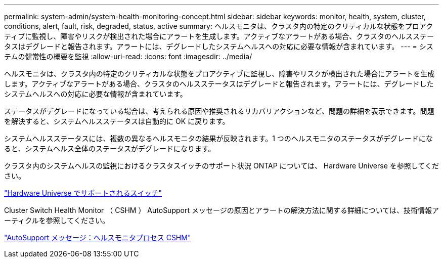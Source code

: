 ---
permalink: system-admin/system-health-monitoring-concept.html 
sidebar: sidebar 
keywords: monitor, health, system, cluster, conditions, alert, fault, risk, degraded, status, active 
summary: ヘルスモニタは、クラスタ内の特定のクリティカルな状態をプロアクティブに監視し、障害やリスクが検出された場合にアラートを生成します。アクティブなアラートがある場合、クラスタのヘルスステータスはデグレードと報告されます。アラートには、デグレードしたシステムヘルスへの対応に必要な情報が含まれています。 
---
= システムの健常性の概要を監視
:allow-uri-read: 
:icons: font
:imagesdir: ../media/


[role="lead"]
ヘルスモニタは、クラスタ内の特定のクリティカルな状態をプロアクティブに監視し、障害やリスクが検出された場合にアラートを生成します。アクティブなアラートがある場合、クラスタのヘルスステータスはデグレードと報告されます。アラートには、デグレードしたシステムヘルスへの対応に必要な情報が含まれています。

ステータスがデグレードになっている場合は、考えられる原因や推奨されるリカバリアクションなど、問題の詳細を表示できます。問題を解決すると、システムヘルスステータスは自動的に OK に戻ります。

システムヘルスステータスには、複数の異なるヘルスモニタの結果が反映されます。1 つのヘルスモニタのステータスがデグレードになると、システムヘルス全体のステータスがデグレードになります。

クラスタ内のシステムヘルスの監視におけるクラスタスイッチのサポート状況 ONTAP については、 Hardware Universe を参照してください。

https://hwu.netapp.com/SWITCH/INDEX["Hardware Universe でサポートされるスイッチ"]

Cluster Switch Health Monitor （ CSHM ） AutoSupport メッセージの原因とアラートの解決方法に関する詳細については、技術情報アーティクルを参照してください。

https://kb.netapp.com/Advice_and_Troubleshooting/Data_Storage_Software/ONTAP_OS/AutoSupport_Message%3A_Health_Monitor_Process_CSHM["AutoSupport メッセージ：ヘルスモニタプロセス CSHM"]
